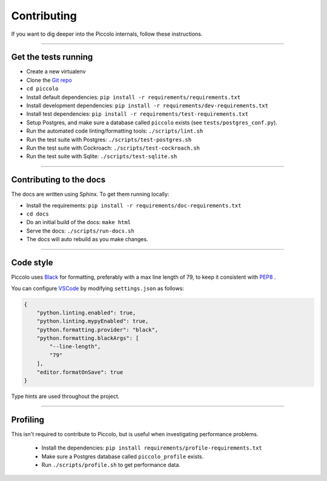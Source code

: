 .. _Contributing:

Contributing
============

If you want to dig deeper into the Piccolo internals, follow these
instructions.

-------------------------------------------------------------------------------

Get the tests running
---------------------

* Create a new virtualenv
* Clone the `Git repo <https://github.com/piccolo-orm/piccolo>`_
* ``cd piccolo``
* Install default dependencies: ``pip install -r requirements/requirements.txt``
* Install development dependencies: ``pip install -r requirements/dev-requirements.txt``
* Install test dependencies: ``pip install -r requirements/test-requirements.txt``
* Setup Postgres, and make sure a database called ``piccolo`` exists (see ``tests/postgres_conf.py``).
* Run the automated code linting/formatting tools: ``./scripts/lint.sh``
* Run the test suite with Postgres: ``./scripts/test-postgres.sh``
* Run the test suite with Cockroach: ``./scripts/test-cockroach.sh``
* Run the test suite with Sqlite: ``./scripts/test-sqlite.sh``

-------------------------------------------------------------------------------

Contributing to the docs
------------------------

The docs are written using Sphinx. To get them running locally:

* Install the requirements: ``pip install -r requirements/doc-requirements.txt``
* ``cd docs``
* Do an initial build of the docs: ``make html``
* Serve the docs: ``./scripts/run-docs.sh``
* The docs will auto rebuild as you make changes.

-------------------------------------------------------------------------------

Code style
----------

Piccolo uses `Black <https://black.readthedocs.io/en/stable/>`_  for
formatting, preferably with a max line length of 79, to keep it consistent
with `PEP8 <https://python.org/dev/peps/pep-0008/>`_ .

You can configure `VSCode <https://code.visualstudio.com/>`_ by modifying
``settings.json`` as follows:

.. code-block:: json

    {
        "python.linting.enabled": true,
        "python.linting.mypyEnabled": true,
        "python.formatting.provider": "black",
        "python.formatting.blackArgs": [
            "--line-length",
            "79"
        ],
        "editor.formatOnSave": true
    }

Type hints are used throughout the project.

-------------------------------------------------------------------------------

Profiling
---------

This isn't required to contribute to Piccolo, but is useful when investigating
performance problems.

 * Install the dependencies: ``pip install requirements/profile-requirements.txt``
 * Make sure a Postgres database called ``piccolo_profile`` exists.
 * Run ``./scripts/profile.sh`` to get performance data.
